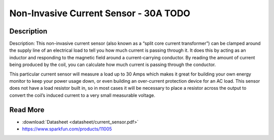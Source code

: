 ==========
Non-Invasive Current Sensor - 30A **TODO**
==========

.. image :: img/current_sensor.jpg

Description
--------

Description: This non-invasive current sensor (also known as a “split core current transformer”) can be clamped around the supply line of an electrical load to tell you how much current is passing through it. It does this by acting as an inductor and responding to the magnetic field around a current-carrying conductor. By reading the amount of current being produced by the coil, you can calculate how much current is passing through the conductor.

This particular current sensor will measure a load up to 30 Amps which makes it great for building your own energy monitor to keep your power usage down, or even building an over-current protection device for an AC load. This sensor does not have a load resistor built in, so in most cases it will be necessary to place a resistor across the output to convert the coil’s induced current to a very small measurable voltage.


Read More
--------

* :download:`Datasheet <datasheet/current_sensor.pdf>`
* https://www.sparkfun.com/products/11005